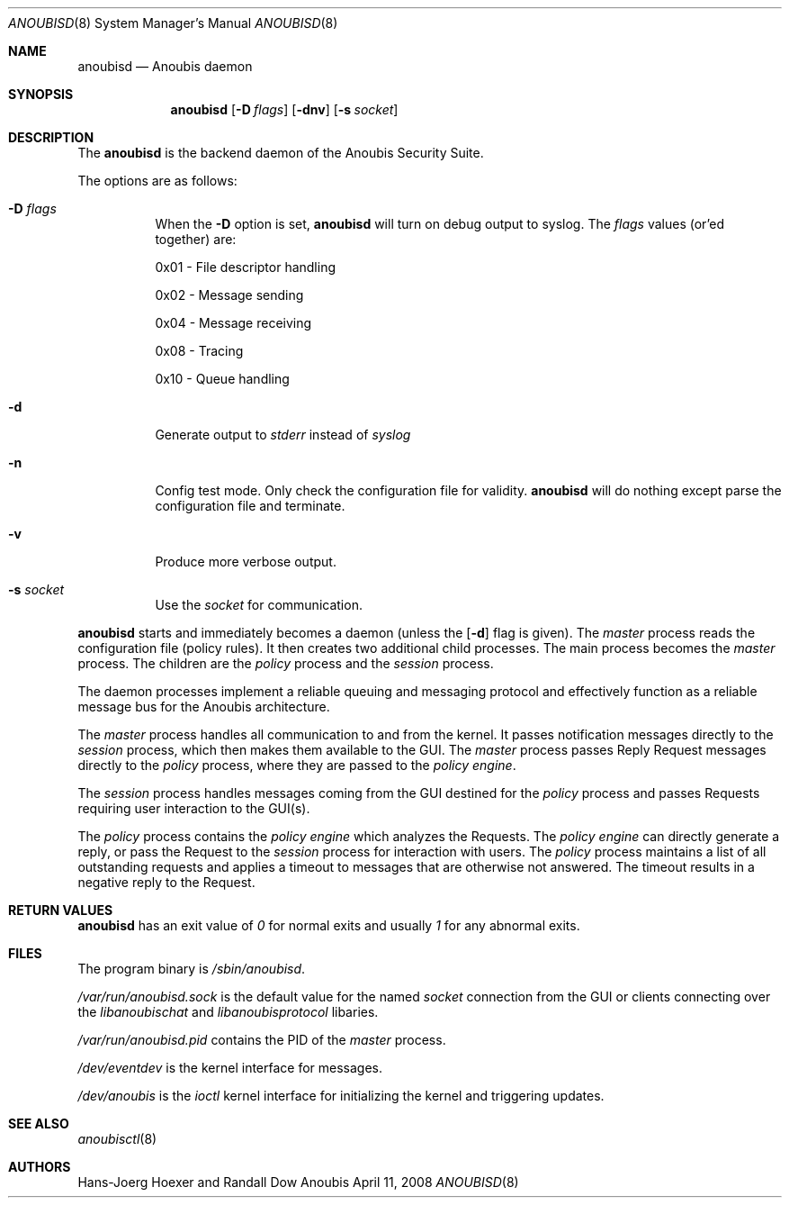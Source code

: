 .\"	$Id: 56550e,v 1.11 2008/04/22 11:36:26 fritsch Exp $
.\"	$OpenBSD: mdoc.template,v 1.10 2007/05/31 22:10:19 jmc Exp $
.\"
.\" Copyright (c) 2008 GeNUA mbH <info@genua.de>
.\"
.\" All rights reserved.
.\"
.\" Redistribution and use in source and binary forms, with or without
.\" modification, are permitted provided that the following conditions
.\" are met:
.\" 1. Redistributions of source code must retain the above copyright
.\"    notice, this list of conditions and the following disclaimer.
.\" 2. Redistributions in binary form must reproduce the above copyright
.\"    notice, this list of conditions and the following disclaimer in the
.\"    documentation and/or other materials provided with the distribution.
.\"
.\" THIS SOFTWARE IS PROVIDED BY THE COPYRIGHT HOLDERS AND CONTRIBUTORS
.\" "AS IS" AND ANY EXPRESS OR IMPLIED WARRANTIES, INCLUDING, BUT NOT
.\" LIMITED TO, THE IMPLIED WARRANTIES OF MERCHANTABILITY AND FITNESS FOR
.\" A PARTICULAR PURPOSE ARE DISCLAIMED. IN NO EVENT SHALL THE COPYRIGHT
.\" OWNER OR CONTRIBUTORS BE LIABLE FOR ANY DIRECT, INDIRECT, INCIDENTAL,
.\" SPECIAL, EXEMPLARY, OR CONSEQUENTIAL DAMAGES (INCLUDING, BUT NOT LIMITED
.\" TO, PROCUREMENT OF SUBSTITUTE GOODS OR SERVICES; LOSS OF USE, DATA, OR
.\" PROFITS; OR BUSINESS INTERRUPTION) HOWEVER CAUSED AND ON ANY THEORY OF
.\" LIABILITY, WHETHER IN CONTRACT, STRICT LIABILITY, OR TORT (INCLUDING
.\" NEGLIGENCE OR OTHERWISE) ARISING IN ANY WAY OUT OF THE USE OF THIS
.\" SOFTWARE, EVEN IF ADVISED OF THE POSSIBILITY OF SUCH DAMAGE.
.\"
.\" The following requests are required for all man pages.
.\"
.\" Remove `\&' from the line below.
.Dd April 11, 2008
.Dt ANOUBISD 8
.Os Anoubis
.Sh NAME
.Nm anoubisd
.Nd Anoubis daemon
.Sh SYNOPSIS
.Nm anoubisd
.Op Fl D Ar flags
.Op Fl dnv
.Op Fl s Ar socket
.Sh DESCRIPTION
The
.Nm
is the backend daemon of the Anoubis Security Suite.
.Pp
The options are as follows:
.Bl -tag -width Ds
.It Fl D Ar flags
When the
.Fl D
option is set,
.Nm
will turn on debug output to syslog. The
.Ar flags
values (or'ed together) are:
.Pp
0x01 - File descriptor handling
.Pp
0x02 - Message sending
.Pp
0x04 - Message receiving
.Pp
0x08 - Tracing
.Pp
0x10 - Queue handling
.It Fl d
Generate output to
.Ar stderr
instead of
.Ar syslog
.
.It Fl n
Config test mode.
Only check the configuration file for validity.
.Nm
will do nothing except parse the configuration file and terminate.
.It Fl v
Produce more verbose output.
.It Fl s Ar socket
Use the
.Ar socket
for communication.
.El
.Pp
.Nm
starts and immediately becomes a daemon (unless the
.Op Fl d
flag is given).
The
.Em master
process reads the configuration file (policy rules).
It then creates two additional
child processes.  The main process becomes the
.Em master
process.  The children are the
.Em policy
process and the
.Em session
process.
.Pp
The daemon processes implement a reliable queuing and messaging
protocol and effectively function as a reliable message bus for
the Anoubis architecture.
.Pp
The
.Em master
process handles all communication to and from the kernel. It passes
notification messages directly to the
.Em session
process, which then makes them available to the GUI. The
.Em master
process passes Reply Request messages directly to the
.Em policy
process, where they are passed to the
.Em policy engine .
.Pp
The
.Em session
process handles messages coming from the GUI destined for the
.Em policy
process and passes Requests requiring user interaction to the
GUI(s).
.Pp
The
.Em policy
process contains the
.Em policy engine
which analyzes the Requests. The
.Em policy engine
can directly generate a reply, or pass the Request to the
.Em session
process for interaction with users.
The
.Em policy
process maintains a list of all outstanding requests and applies
a timeout to messages that are otherwise not answered. The timeout
results in a negative reply to the Request.
.\" The following requests should be uncommented and used where appropriate.
.\" This next request is for sections 2, 3, and 9 function return values only.
.Sh RETURN VALUES
.Nm anoubisd
has an exit value of
.Ar 0
for normal exits and usually
.Ar 1
for any abnormal exits.
.\" This next request is for sections 1, 6, 7 & 8 only.
.\" .Sh ENVIRONMENT
.Sh FILES
The program binary is
.Ar /sbin/anoubisd .
.Pp
.Ar /var/run/anoubisd.sock
is the default value for the
named
.Ar socket
connection from the GUI or clients
connecting over the
.Ar libanoubischat
and
.Ar libanoubisprotocol
libaries.
.Pp
.Ar /var/run/anoubisd.pid
contains the PID of the
.Ar master
process.
.Pp
.Ar /dev/eventdev
is the kernel interface for messages.
.Pp
.Ar /dev/anoubis
is the
.Ar ioctl
kernel interface for initializing the kernel and triggering updates.
.\" .Sh EXAMPLES
.\" This next request is for sections 1, 4, 6, and 8 only.
.\" .Sh DIAGNOSTICS
.\" The next request is for sections 2, 3, and 9 error and signal handling only.
.\" .Sh ERRORS
.Sh SEE ALSO
.Xr anoubisctl 8
.\" .Xr foobar 1
.\" .Sh STANDARDS
.\" .Sh HISTORY
.Sh AUTHORS
Hans-Joerg Hoexer and Randall Dow
.\" .Sh CAVEATS
.\" .Sh BUGS
